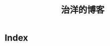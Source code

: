 #+TITLE: 治洋的博客

* Index

#+BEGIN_SRC python :exports results :results output raw
import os
import itertools as it

orgfiles = [f for f in os.listdir('.') if f.endswith(".org") and not f.startswith(".#")]
orgfiles.remove("index.org")
orgfiles.sort(reverse=True)

htmlfiles = [ f[:-len(".org")]+".html" for f in orgfiles]

def get_title(file):
    titleline = next(
        it.ifilter(lambda l: l.startswith("#+TITLE:"),
                   it.islice(open(file, 'r').xreadlines(), 0, 5)))
    return titleline.partition(":")[2].strip()

def get_date(file):
    titleline = next(
        it.ifilter(lambda l: l.startswith("#+DATE:"),
                   it.islice(open(file, 'r').xreadlines(), 0, 5)))
    return titleline.partition(":")[2].strip()

def format_article(date, title, htmlfile):
    return "- %s %s file:%s" % (date, title, htmlfile)

xlines = it.imap(format_article,
                     it.imap(get_date, orgfiles),
                     it.imap(get_title, orgfiles),
                     htmlfiles)
print "\n".join(xlines)
#+END_SRC

#+RESULTS:
